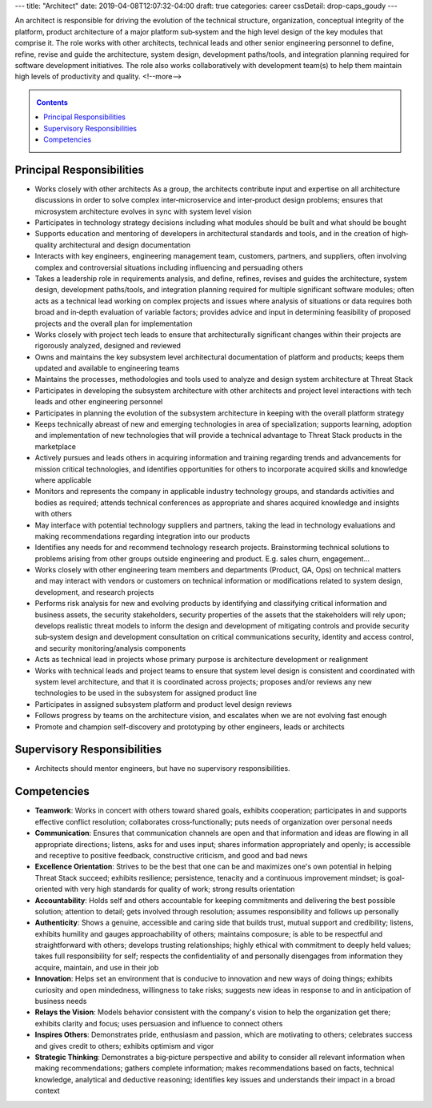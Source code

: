 ---
title: "Architect"
date: 2019-04-08T12:07:32-04:00
draft: true
categories: career
cssDetail: drop-caps_goudy
---

An architect is responsible for driving the evolution of the technical
structure, organization, conceptual integrity of the platform, product
architecture of a major platform sub‐system and the high level design of the
key modules that comprise it. The role works with other architects, technical
leads and other senior engineering personnel to define, refine, revise and
guide the architecture, system design, development paths/tools, and
integration planning required for software development initiatives. The role
also works collaboratively with development team(s) to help them maintain high
levels of productivity and quality.
<!--more-->

.. _contents:

.. contents:: Contents
   :class: sidebar

Principal Responsibilities
**************************

* Works closely with other architects As a group, the architects contribute input and expertise on all architecture discussions in order to solve complex inter‐microservice and inter‐product design problems; ensures that microsystem architecture evolves in sync with system level vision
* Participates in technology strategy decisions including what modules should be built and what should be bought
* Supports education and mentoring of developers in architectural standards and tools, and in the creation of high‐quality architectural and design documentation
* Interacts with key engineers, engineering management team, customers, partners, and suppliers, often involving complex and controversial situations including influencing and persuading others
* Takes a leadership role in requirements analysis, and define, refines, revises and guides the architecture, system design, development paths/tools, and integration planning required for multiple significant software modules; often acts as a technical lead working on complex projects and issues where analysis of situations or data requires both broad and in‐depth evaluation of variable factors; provides advice and input in determining feasibility of proposed projects and the overall plan for implementation
* Works closely with project tech leads to ensure that architecturally significant changes within their projects are rigorously analyzed, designed and reviewed
* Owns and maintains the key subsystem level architectural documentation of platform and products; keeps them updated and available to engineering teams
* Maintains the processes, methodologies and tools used to analyze and design system architecture at Threat Stack
* Participates in developing the subsystem architecture with other architects  and project level interactions with tech leads and other engineering personnel
* Participates in planning the evolution of the subsystem architecture in keeping with the overall platform strategy
* Keeps technically abreast of new and emerging technologies in area of specialization; supports learning, adoption and implementation of new technologies that will provide a technical advantage to Threat Stack products in the marketplace
* Actively pursues and leads others in acquiring information and training regarding trends and advancements for mission critical technologies, and identifies opportunities for others to incorporate acquired skills and knowledge where applicable
* Monitors and represents the company in applicable industry technology groups, and standards activities and bodies as required; attends technical conferences as appropriate and shares acquired knowledge and insights with others
* May interface with potential technology suppliers and partners, taking the lead in technology evaluations and making recommendations regarding integration into our products
* Identifies any needs for and recommend technology research projects. Brainstorming technical solutions to problems arising from other groups outside engineering and product. E.g. sales churn, engagement...
* Works closely with other engineering team members and departments (Product, QA, Ops) on technical matters and may interact with vendors or customers on technical information or modifications related to system design, development, and research projects
* Performs risk analysis for new and evolving products by identifying and classifying critical information and business assets, the security stakeholders, security properties of the assets that the stakeholders will rely upon; develops realistic threat models to inform the design and development of mitigating controls and provide security sub‐system design and development consultation on critical communications security, identity and access control, and security monitoring/analysis components
* Acts as technical lead in projects whose primary purpose is architecture development or realignment
* Works with technical leads and project teams to ensure that system level design is consistent and coordinated with system level architecture, and that it is coordinated across projects; proposes and/or reviews any new technologies to be used in the subsystem for assigned product line
* Participates in assigned subsystem platform and product level design reviews
* Follows progress by teams on the architecture vision, and escalates when we are not evolving fast enough
* Promote and champion self-discovery and prototyping by other engineers, leads or architects

Supervisory Responsibilities
****************************

* Architects should mentor engineers, but have no supervisory responsibilities.

Competencies
************

* **Teamwork**: Works in concert with others toward shared goals, exhibits cooperation; participates in and supports effective conflict resolution; collaborates cross‐functionally; puts needs of organization over personal needs
* **Communication**: Ensures that communication channels are open and that information and ideas are flowing in all appropriate directions; listens, asks for and uses input; shares information appropriately and openly; is accessible and receptive to positive feedback, constructive criticism, and good and bad news
* **Excellence Orientation**: Strives to be the best that one can be and maximizes one's own potential in helping Threat Stack succeed; exhibits resilience; persistence, tenacity and a continuous improvement mindset; is goal-oriented with very high standards for quality of work; strong results orientation
* **Accountability**: Holds self and others accountable for keeping commitments and delivering the best possible solution; attention to detail; gets involved through resolution; assumes responsibility and follows up personally
* **Authenticity**: Shows a genuine, accessible and caring side that builds trust, mutual support and credibility; listens, exhibits humility and gauges approachability of others; maintains composure; is able to be respectful and straightforward with others; develops trusting relationships; highly ethical with commitment to deeply held values; takes full responsibility for self; respects the confidentiality of and personally disengages from information they acquire, maintain, and use in their job
* **Innovation**: Helps set an environment that is conducive to innovation and new ways of doing things; exhibits curiosity and open mindedness, willingness to take risks; suggests new ideas in response to and in anticipation of business needs
* **Relays the Vision**: Models behavior consistent with the company's vision to help the organization get there; exhibits clarity and focus; uses persuasion and influence to connect others
* **Inspires Others**: Demonstrates pride, enthusiasm and passion, which are motivating to others; celebrates success and gives credit to others; exhibits optimism and vigor
* **Strategic Thinking**: Demonstrates a big‐picture perspective and ability to consider all relevant information when making recommendations; gathers complete information; makes recommendations based on facts, technical knowledge, analytical and deductive reasoning; identifies key issues and understands their impact in a broad context

